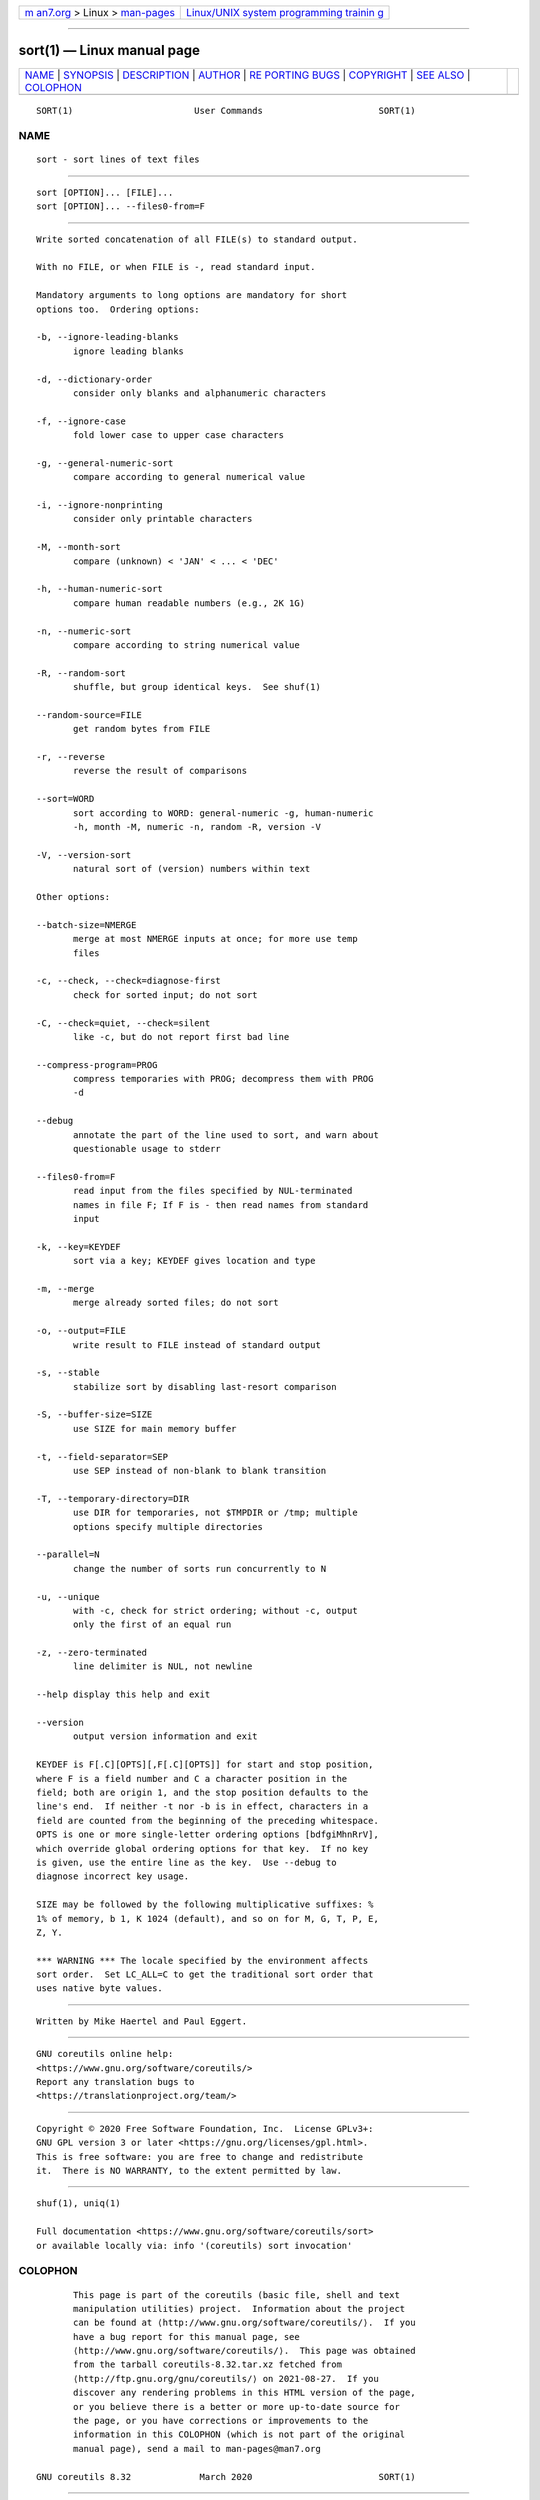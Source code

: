 .. container:: page-top

.. container:: nav-bar

   +----------------------------------+----------------------------------+
   | `m                               | `Linux/UNIX system programming   |
   | an7.org <../../../index.html>`__ | trainin                          |
   | > Linux >                        | g <http://man7.org/training/>`__ |
   | `man-pages <../index.html>`__    |                                  |
   +----------------------------------+----------------------------------+

--------------

sort(1) — Linux manual page
===========================

+-----------------------------------+-----------------------------------+
| `NAME <#NAME>`__ \|               |                                   |
| `SYNOPSIS <#SYNOPSIS>`__ \|       |                                   |
| `DESCRIPTION <#DESCRIPTION>`__ \| |                                   |
| `AUTHOR <#AUTHOR>`__ \|           |                                   |
| `RE                               |                                   |
| PORTING BUGS <#REPORTING_BUGS>`__ |                                   |
| \| `COPYRIGHT <#COPYRIGHT>`__ \|  |                                   |
| `SEE ALSO <#SEE_ALSO>`__ \|       |                                   |
| `COLOPHON <#COLOPHON>`__          |                                   |
+-----------------------------------+-----------------------------------+
| .. container:: man-search-box     |                                   |
+-----------------------------------+-----------------------------------+

::

   SORT(1)                       User Commands                      SORT(1)

NAME
-------------------------------------------------

::

          sort - sort lines of text files


---------------------------------------------------------

::

          sort [OPTION]... [FILE]...
          sort [OPTION]... --files0-from=F


---------------------------------------------------------------

::

          Write sorted concatenation of all FILE(s) to standard output.

          With no FILE, or when FILE is -, read standard input.

          Mandatory arguments to long options are mandatory for short
          options too.  Ordering options:

          -b, --ignore-leading-blanks
                 ignore leading blanks

          -d, --dictionary-order
                 consider only blanks and alphanumeric characters

          -f, --ignore-case
                 fold lower case to upper case characters

          -g, --general-numeric-sort
                 compare according to general numerical value

          -i, --ignore-nonprinting
                 consider only printable characters

          -M, --month-sort
                 compare (unknown) < 'JAN' < ... < 'DEC'

          -h, --human-numeric-sort
                 compare human readable numbers (e.g., 2K 1G)

          -n, --numeric-sort
                 compare according to string numerical value

          -R, --random-sort
                 shuffle, but group identical keys.  See shuf(1)

          --random-source=FILE
                 get random bytes from FILE

          -r, --reverse
                 reverse the result of comparisons

          --sort=WORD
                 sort according to WORD: general-numeric -g, human-numeric
                 -h, month -M, numeric -n, random -R, version -V

          -V, --version-sort
                 natural sort of (version) numbers within text

          Other options:

          --batch-size=NMERGE
                 merge at most NMERGE inputs at once; for more use temp
                 files

          -c, --check, --check=diagnose-first
                 check for sorted input; do not sort

          -C, --check=quiet, --check=silent
                 like -c, but do not report first bad line

          --compress-program=PROG
                 compress temporaries with PROG; decompress them with PROG
                 -d

          --debug
                 annotate the part of the line used to sort, and warn about
                 questionable usage to stderr

          --files0-from=F
                 read input from the files specified by NUL-terminated
                 names in file F; If F is - then read names from standard
                 input

          -k, --key=KEYDEF
                 sort via a key; KEYDEF gives location and type

          -m, --merge
                 merge already sorted files; do not sort

          -o, --output=FILE
                 write result to FILE instead of standard output

          -s, --stable
                 stabilize sort by disabling last-resort comparison

          -S, --buffer-size=SIZE
                 use SIZE for main memory buffer

          -t, --field-separator=SEP
                 use SEP instead of non-blank to blank transition

          -T, --temporary-directory=DIR
                 use DIR for temporaries, not $TMPDIR or /tmp; multiple
                 options specify multiple directories

          --parallel=N
                 change the number of sorts run concurrently to N

          -u, --unique
                 with -c, check for strict ordering; without -c, output
                 only the first of an equal run

          -z, --zero-terminated
                 line delimiter is NUL, not newline

          --help display this help and exit

          --version
                 output version information and exit

          KEYDEF is F[.C][OPTS][,F[.C][OPTS]] for start and stop position,
          where F is a field number and C a character position in the
          field; both are origin 1, and the stop position defaults to the
          line's end.  If neither -t nor -b is in effect, characters in a
          field are counted from the beginning of the preceding whitespace.
          OPTS is one or more single-letter ordering options [bdfgiMhnRrV],
          which override global ordering options for that key.  If no key
          is given, use the entire line as the key.  Use --debug to
          diagnose incorrect key usage.

          SIZE may be followed by the following multiplicative suffixes: %
          1% of memory, b 1, K 1024 (default), and so on for M, G, T, P, E,
          Z, Y.

          *** WARNING *** The locale specified by the environment affects
          sort order.  Set LC_ALL=C to get the traditional sort order that
          uses native byte values.


-----------------------------------------------------

::

          Written by Mike Haertel and Paul Eggert.


---------------------------------------------------------------------

::

          GNU coreutils online help:
          <https://www.gnu.org/software/coreutils/>
          Report any translation bugs to
          <https://translationproject.org/team/>


-----------------------------------------------------------

::

          Copyright © 2020 Free Software Foundation, Inc.  License GPLv3+:
          GNU GPL version 3 or later <https://gnu.org/licenses/gpl.html>.
          This is free software: you are free to change and redistribute
          it.  There is NO WARRANTY, to the extent permitted by law.


---------------------------------------------------------

::

          shuf(1), uniq(1)

          Full documentation <https://www.gnu.org/software/coreutils/sort>
          or available locally via: info '(coreutils) sort invocation'

COLOPHON
---------------------------------------------------------

::

          This page is part of the coreutils (basic file, shell and text
          manipulation utilities) project.  Information about the project
          can be found at ⟨http://www.gnu.org/software/coreutils/⟩.  If you
          have a bug report for this manual page, see
          ⟨http://www.gnu.org/software/coreutils/⟩.  This page was obtained
          from the tarball coreutils-8.32.tar.xz fetched from
          ⟨http://ftp.gnu.org/gnu/coreutils/⟩ on 2021-08-27.  If you
          discover any rendering problems in this HTML version of the page,
          or you believe there is a better or more up-to-date source for
          the page, or you have corrections or improvements to the
          information in this COLOPHON (which is not part of the original
          manual page), send a mail to man-pages@man7.org

   GNU coreutils 8.32             March 2020                        SORT(1)

--------------

Pages that refer to this page: `column(1) <../man1/column.1.html>`__, 
`grep(1) <../man1/grep.1.html>`__,  `look(1) <../man1/look.1.html>`__, 
`procps(1) <../man1/procps.1.html>`__,  `ps(1) <../man1/ps.1.html>`__, 
`uniq(1) <../man1/uniq.1.html>`__, 
`qsort(3) <../man3/qsort.3.html>`__, 
`environ(7) <../man7/environ.7.html>`__

--------------

--------------

.. container:: footer

   +-----------------------+-----------------------+-----------------------+
   | HTML rendering        |                       | |Cover of TLPI|       |
   | created 2021-08-27 by |                       |                       |
   | `Michael              |                       |                       |
   | Ker                   |                       |                       |
   | risk <https://man7.or |                       |                       |
   | g/mtk/index.html>`__, |                       |                       |
   | author of `The Linux  |                       |                       |
   | Programming           |                       |                       |
   | Interface <https:     |                       |                       |
   | //man7.org/tlpi/>`__, |                       |                       |
   | maintainer of the     |                       |                       |
   | `Linux man-pages      |                       |                       |
   | project <             |                       |                       |
   | https://www.kernel.or |                       |                       |
   | g/doc/man-pages/>`__. |                       |                       |
   |                       |                       |                       |
   | For details of        |                       |                       |
   | in-depth **Linux/UNIX |                       |                       |
   | system programming    |                       |                       |
   | training courses**    |                       |                       |
   | that I teach, look    |                       |                       |
   | `here <https://ma     |                       |                       |
   | n7.org/training/>`__. |                       |                       |
   |                       |                       |                       |
   | Hosting by `jambit    |                       |                       |
   | GmbH                  |                       |                       |
   | <https://www.jambit.c |                       |                       |
   | om/index_en.html>`__. |                       |                       |
   +-----------------------+-----------------------+-----------------------+

--------------

.. container:: statcounter

   |Web Analytics Made Easy - StatCounter|

.. |Cover of TLPI| image:: https://man7.org/tlpi/cover/TLPI-front-cover-vsmall.png
   :target: https://man7.org/tlpi/
.. |Web Analytics Made Easy - StatCounter| image:: https://c.statcounter.com/7422636/0/9b6714ff/1/
   :class: statcounter
   :target: https://statcounter.com/
